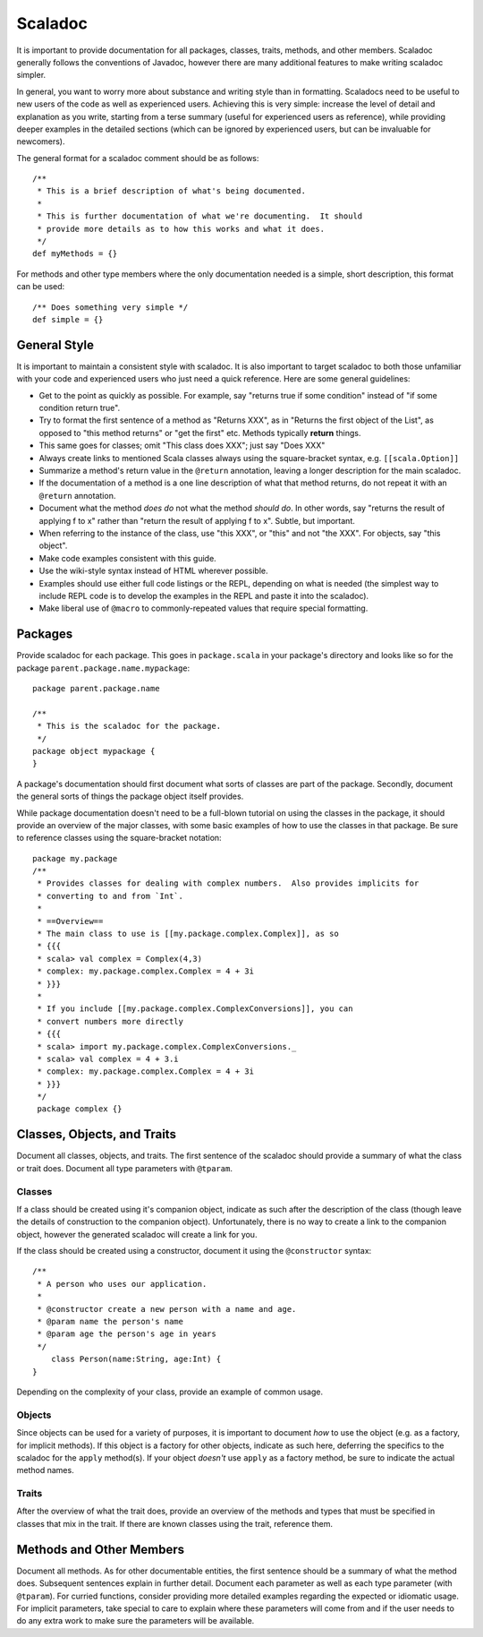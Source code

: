 Scaladoc
========

It is important to provide documentation for all packages, classes, traits, methods, and other members.  
Scaladoc generally follows the conventions of Javadoc, however there are many additional features to make
writing scaladoc simpler.

In general, you want to worry more about substance and writing style than in formatting.  Scaladocs need to be useful
to new users of the code as well as experienced users.  Achieving this is very simple: increase the level
of detail and explanation as you write, starting from a terse summary (useful for experienced users as reference), while
providing deeper examples in the detailed sections (which can be ignored by experienced users, but can
be invaluable for newcomers).

The general format for a scaladoc comment should be as follows::

    /**
     * This is a brief description of what's being documented.
     *
     * This is further documentation of what we're documenting.  It should
     * provide more details as to how this works and what it does.
     */
    def myMethods = {}

For methods and other type members where the only documentation needed is a simple, short description, 
this format can be used::

    /** Does something very simple */
    def simple = {}

General Style
-------------

It is important to maintain a consistent style with scaladoc.  It is also important to target scaladoc
to both those unfamiliar with your code and experienced users who just need a quick reference. Here
are some general guidelines:

* Get to the point as quickly as possible. For example, say "returns true if some condition" instead of "if some condition return true".
* Try to format the first sentence of a method as "Returns XXX", as in "Returns the first object of the List", as opposed to "this method returns" or "get the first" etc.  Methods typically **return** things.
* This same goes for classes; omit "This class does XXX"; just say "Does XXX"
* Always create links to mentioned Scala classes always using the square-bracket syntax, e.g. ``[[scala.Option]]``
* Summarize a method's return value in the ``@return`` annotation, leaving a longer description for the main scaladoc.
* If the documentation of a method is a one line description of what that method returns, do not repeat it with an ``@return`` annotation.
* Document what the method *does do* not what the method *should do*.  In other words, say "returns the result of applying f to x" rather than "return the result of applying f to x".  Subtle, but important.
* When referring to the instance of the class, use "this XXX", or "this" and not "the XXX".  For objects, say "this object".
* Make code examples consistent with this guide.
* Use the wiki-style syntax instead of HTML wherever possible.
* Examples should use either full code listings or the REPL, depending on what is needed (the simplest way to
  include REPL code is to develop the examples in the REPL and paste it into the scaladoc).
* Make liberal use of ``@macro`` to commonly-repeated values that require special formatting.

Packages
--------

Provide scaladoc for each package.  This goes in ``package.scala`` in your package's directory and looks like so 
for the package ``parent.package.name.mypackage``::

    package parent.package.name

    /**
     * This is the scaladoc for the package.
     */
    package object mypackage {
    }

A package's documentation should first document what sorts of classes are part of the package.  Secondly, document
the general sorts of things the package object itself provides. 

While package documentation doesn't need to be a full-blown tutorial on using the classes in the package, it should
provide an overview of the major classes, with some basic examples of how to use the classes in that package.  Be
sure to reference classes using the square-bracket notation::

    package my.package
    /**
     * Provides classes for dealing with complex numbers.  Also provides implicits for
     * converting to and from `Int`.
     *
     * ==Overview==
     * The main class to use is [[my.package.complex.Complex]], as so
     * {{{
     * scala> val complex = Complex(4,3)
     * complex: my.package.complex.Complex = 4 + 3i
     * }}}
     *
     * If you include [[my.package.complex.ComplexConversions]], you can 
     * convert numbers more directly
     * {{{
     * scala> import my.package.complex.ComplexConversions._
     * scala> val complex = 4 + 3.i
     * complex: my.package.complex.Complex = 4 + 3i
     * }}}
     */
     package complex {}

Classes, Objects, and Traits
----------------------------

Document all classes, objects, and traits.  The first sentence of the scaladoc should provide a summary of what
the class or trait does.  Document all type parameters with ``@tparam``.


Classes
~~~~~~~

If a class should be created using it's companion object, indicate as such after the description of the class 
(though leave the details of construction to the companion object).  Unfortunately, there is no way to create
a link to the companion object, however the generated scaladoc will create a link for you.

If the class should be created using a constructor, document it using the ``@constructor`` syntax::

    /**
     * A person who uses our application.
     *
     * @constructor create a new person with a name and age.
     * @param name the person's name
     * @param age the person's age in years
     */
	class Person(name:String, age:Int) {
    }

Depending on the complexity of your class, provide an example of common usage.  

Objects
~~~~~~~

Since objects can be used for a variety of purposes, it is important to document *how* to use the
object (e.g. as a factory, for implicit methods).
If this object is a factory for other objects, indicate as such here, deferring the specifics to
the scaladoc for the ``apply`` method(s).  If your object *doesn't* use ``apply`` as a factory
method, be sure to indicate the actual method names.

Traits
~~~~~~

After the overview of what the trait does, provide an overview of the methods and types that must be
specified in classes that mix in the trait.  If there are known classes using the trait, reference them.

Methods and Other Members
-------------------------

Document all methods.  As for other documentable entities, the first sentence should be a summary of what the method does.
Subsequent sentences explain in further detail.  Document each parameter as well as each type parameter (with 
``@tparam``).  For curried functions, consider providing more detailed examples regarding the expected or
idiomatic usage.  For implicit parameters, take special to care to explain where these parameters will come from
and if the user needs to do any extra work to make sure the parameters will be available.



